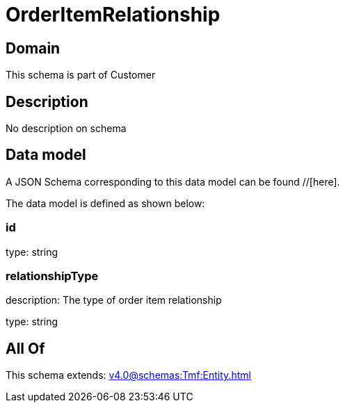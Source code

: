 = OrderItemRelationship

[#domain]
== Domain

This schema is part of Customer

[#description]
== Description
No description on schema


[#data_model]
== Data model

A JSON Schema corresponding to this data model can be found //[here].



The data model is defined as shown below:


=== id
type: string


=== relationshipType
description: The type of order item relationship

type: string


[#all_of]
== All Of

This schema extends: xref:v4.0@schemas:Tmf:Entity.adoc[]

